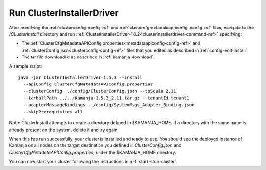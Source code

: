 
.. _clusterinstallerdriver-install:

Run ClusterInstallerDriver
===========================================================

After modifying the :ref:`clusterconfig-config-ref`
and :ref:`clustercfgmetadataapiconfig-config-ref` files,
navigate to the */CLusterInstall* directory
and run :ref:`ClusterInstallerDriver-1.6.2<clusterinstallerdriver-command-ref>`
specifying:

- The
  :ref:`ClusterCfgMetadataAPIConfig.properties<metadataapiconfig-config-ref>`
  and :ref:`ClusterConfig.json<clusterconfig-config-ref>` files
  that you edited as described in :ref:`config-edit-install`
- The tar file downloaded as described in :ref:`kamanja-download`.

.. note:  Before running this command, be sure that :ref:`ssh-term`
   is set up from each node to each node in the cluster,
   including from each node to itself.

A sample script:


::

  java -jar ClusterInstallerDriver-1.5.3 --install
    --apiConfig ClusterCfgMetadataAPIConfig.properties
    --clusterConfig ../config/ClusterConfig.json --toScala 2.11
    --tarballPath ../../Kamanja-1.5.3_2.11.tar.gz --tenantId tenant1
    --adapterMessageBindings ../config/SystemMsgs_Adapter_Binding.json
    --skipPrerequisites all




Note: ClusterInstall attempts to create a directory
defined in $KAMANJA_HOME.
If a directory with the same name is already present on the system,
delete it and try again.

When this has run successfully,
your cluster is installed and ready to use.
You should see the deployed instance of Kamanja
on all nodes on the target destination you defined
in *ClusterConfig.json* and *ClusterCfgMetadataAPIConfig.properties*;
under the $KAMANJA_HOME directory.

You can now start your cluster
following the instructions in :ref:`start-stop-cluster`.



